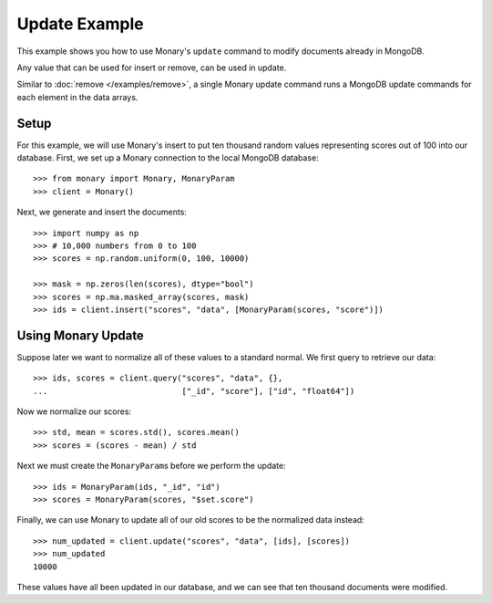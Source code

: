 Update Example
==============

This example shows you how to use Monary's ``update`` command to modify
documents already in MongoDB.

Any value that can be used for insert or remove, can be used in update.

Similar to :doc:`remove </examples/remove>`, a single Monary update command
runs a MongoDB update commands for each element in the data arrays.

.. seealso::

    :doc:`Monary's Insert Example </examples/insert>`,
    :doc:`Monary's Remove Example </examples/remove>`, and
    `the MongoDB update reference
    <http://docs.mongodb.org/manual/reference/method/db.collection.update/>`_

Setup
-----
For this example, we will use Monary's insert to put ten thousand random values
representing scores out of 100 into our database. First, we set up a Monary
connection to the local MongoDB database::

    >>> from monary import Monary, MonaryParam
    >>> client = Monary()

Next, we generate and insert the documents::

    >>> import numpy as np
    >>> # 10,000 numbers from 0 to 100
    >>> scores = np.random.uniform(0, 100, 10000)

    >>> mask = np.zeros(len(scores), dtype="bool")
    >>> scores = np.ma.masked_array(scores, mask)
    >>> ids = client.insert("scores", "data", [MonaryParam(scores, "score")])


Using Monary Update
-------------------
Suppose later we want to normalize all of these values to a standard normal. We
first query to retrieve our data::

    >>> ids, scores = client.query("scores", "data", {},
    ...                            ["_id", "score"], ["id", "float64"])

Now we normalize our scores::

    >>> std, mean = scores.std(), scores.mean()
    >>> scores = (scores - mean) / std

Next we must create the ``MonaryParam``\ s before we perform the update::

    >>> ids = MonaryParam(ids, "_id", "id")
    >>> scores = MonaryParam(scores, "$set.score")

Finally, we can use Monary to update all of our old scores to be the normalized
data instead::

    >>> num_updated = client.update("scores", "data", [ids], [scores])
    >>> num_updated
    10000

These values have all been updated in our database, and we can see that ten
thousand documents were modified.
